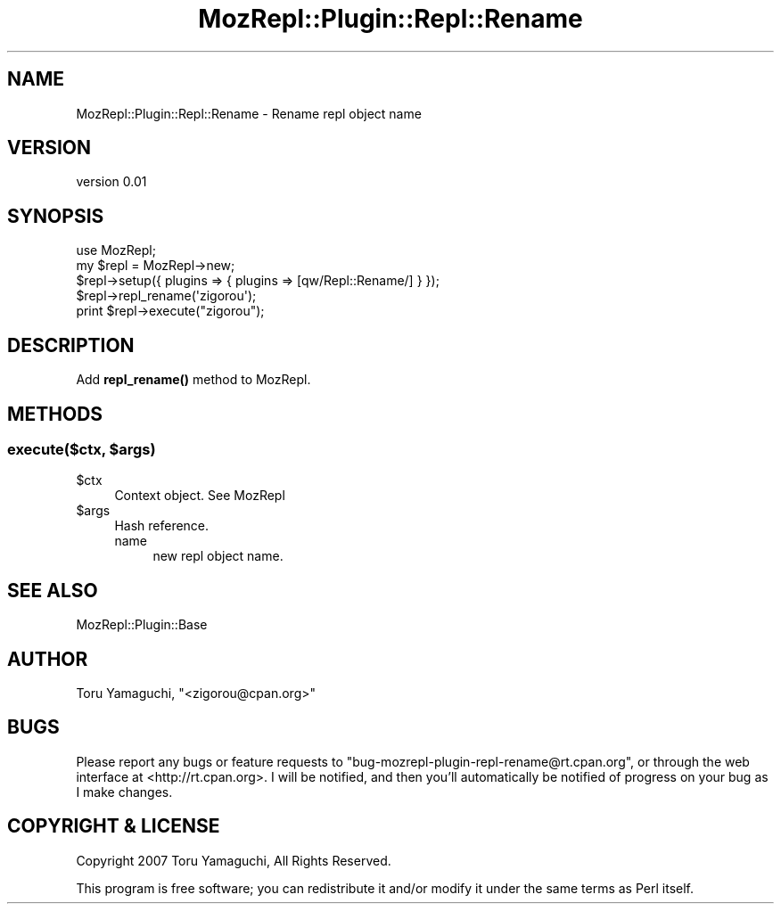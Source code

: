 .\" Automatically generated by Pod::Man 4.14 (Pod::Simple 3.40)
.\"
.\" Standard preamble:
.\" ========================================================================
.de Sp \" Vertical space (when we can't use .PP)
.if t .sp .5v
.if n .sp
..
.de Vb \" Begin verbatim text
.ft CW
.nf
.ne \\$1
..
.de Ve \" End verbatim text
.ft R
.fi
..
.\" Set up some character translations and predefined strings.  \*(-- will
.\" give an unbreakable dash, \*(PI will give pi, \*(L" will give a left
.\" double quote, and \*(R" will give a right double quote.  \*(C+ will
.\" give a nicer C++.  Capital omega is used to do unbreakable dashes and
.\" therefore won't be available.  \*(C` and \*(C' expand to `' in nroff,
.\" nothing in troff, for use with C<>.
.tr \(*W-
.ds C+ C\v'-.1v'\h'-1p'\s-2+\h'-1p'+\s0\v'.1v'\h'-1p'
.ie n \{\
.    ds -- \(*W-
.    ds PI pi
.    if (\n(.H=4u)&(1m=24u) .ds -- \(*W\h'-12u'\(*W\h'-12u'-\" diablo 10 pitch
.    if (\n(.H=4u)&(1m=20u) .ds -- \(*W\h'-12u'\(*W\h'-8u'-\"  diablo 12 pitch
.    ds L" ""
.    ds R" ""
.    ds C` ""
.    ds C' ""
'br\}
.el\{\
.    ds -- \|\(em\|
.    ds PI \(*p
.    ds L" ``
.    ds R" ''
.    ds C`
.    ds C'
'br\}
.\"
.\" Escape single quotes in literal strings from groff's Unicode transform.
.ie \n(.g .ds Aq \(aq
.el       .ds Aq '
.\"
.\" If the F register is >0, we'll generate index entries on stderr for
.\" titles (.TH), headers (.SH), subsections (.SS), items (.Ip), and index
.\" entries marked with X<> in POD.  Of course, you'll have to process the
.\" output yourself in some meaningful fashion.
.\"
.\" Avoid warning from groff about undefined register 'F'.
.de IX
..
.nr rF 0
.if \n(.g .if rF .nr rF 1
.if (\n(rF:(\n(.g==0)) \{\
.    if \nF \{\
.        de IX
.        tm Index:\\$1\t\\n%\t"\\$2"
..
.        if !\nF==2 \{\
.            nr % 0
.            nr F 2
.        \}
.    \}
.\}
.rr rF
.\" ========================================================================
.\"
.IX Title "MozRepl::Plugin::Repl::Rename 3"
.TH MozRepl::Plugin::Repl::Rename 3 "2007-05-09" "perl v5.32.0" "User Contributed Perl Documentation"
.\" For nroff, turn off justification.  Always turn off hyphenation; it makes
.\" way too many mistakes in technical documents.
.if n .ad l
.nh
.SH "NAME"
MozRepl::Plugin::Repl::Rename \- Rename repl object name
.SH "VERSION"
.IX Header "VERSION"
version 0.01
.SH "SYNOPSIS"
.IX Header "SYNOPSIS"
.Vb 1
\&    use MozRepl;
\&
\&    my $repl = MozRepl\->new;
\&    $repl\->setup({ plugins => { plugins => [qw/Repl::Rename/] } });
\&
\&    $repl\->repl_rename(\*(Aqzigorou\*(Aq);
\&    print $repl\->execute("zigorou");
.Ve
.SH "DESCRIPTION"
.IX Header "DESCRIPTION"
Add \fBrepl_rename()\fR method to MozRepl.
.SH "METHODS"
.IX Header "METHODS"
.ie n .SS "execute($ctx, $args)"
.el .SS "execute($ctx, \f(CW$args\fP)"
.IX Subsection "execute($ctx, $args)"
.ie n .IP "$ctx" 4
.el .IP "\f(CW$ctx\fR" 4
.IX Item "$ctx"
Context object. See MozRepl
.ie n .IP "$args" 4
.el .IP "\f(CW$args\fR" 4
.IX Item "$args"
Hash reference.
.RS 4
.IP "name" 4
.IX Item "name"
new repl object name.
.RE
.RS 4
.RE
.SH "SEE ALSO"
.IX Header "SEE ALSO"
.IP "MozRepl::Plugin::Base" 4
.IX Item "MozRepl::Plugin::Base"
.SH "AUTHOR"
.IX Header "AUTHOR"
Toru Yamaguchi, \f(CW\*(C`<zigorou@cpan.org>\*(C'\fR
.SH "BUGS"
.IX Header "BUGS"
Please report any bugs or feature requests to
\&\f(CW\*(C`bug\-mozrepl\-plugin\-repl\-rename@rt.cpan.org\*(C'\fR, or through the web interface at
<http://rt.cpan.org>.  I will be notified, and then you'll automatically be
notified of progress on your bug as I make changes.
.SH "COPYRIGHT & LICENSE"
.IX Header "COPYRIGHT & LICENSE"
Copyright 2007 Toru Yamaguchi, All Rights Reserved.
.PP
This program is free software; you can redistribute it and/or modify it
under the same terms as Perl itself.
